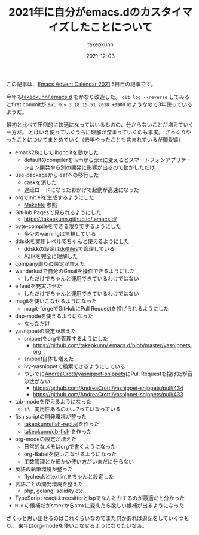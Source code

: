 :PROPERTIES:
:ID:       1E1F6463-E1FD-43D9-8CEF-346A786F355E
:mtime:    20231203232944
:ctime:    20221215032332
:END:
#+TITLE: 2021年に自分がemacs.dのカスタイマイズしたことについて
#+AUTHOR: takeokunn
#+DESCRIPTION: 2021年に自分がemacs.dのカスタイマイズしたことについて
#+DATE: 2021-12-03
#+HUGO_BASE_DIR: ../../
#+HUGO_SECTION: posts/permanent
#+HUGO_CATEGORIES: permanent
#+HUGO_TAGS: permanent emacs
#+HUGO_DRAFT: false
#+STARTUP: content
#+STARTUP: nohideblocks

この記事は、[[https://qiita.com/advent-calendar/2021/emacs][Emacs Advent Calendar 2021]] 5日目の記事です。

今年も[[https://github.com/takeokunn/.emacs.d][takeokunn/.emacs.d]] をかなり改造した。 ~git log --reverse~ してみるとfirst commitが ~Sat Nov 3 18:15:51 2018 +0900~ のようなので3年使っているようだ。

最初と比べて圧倒的に快適になってはいるものの、分からないことが増えていく一方だ。
とはいえ使っていくうちに理解が深まっていくのも事実。
ざっくりやったことについてまとめていく（去年やったことも含まれているが御愛嬌）

- emacs28にしてlibgccjitを動かした
  - defaultのcompilerをllvmからgccに変えるとスマートフォンアプリケーション開発やら別の開発に影響が出るので動かしただけ
- use-packageからleafへの移行した
  - caskを消した
  - 遅延ロードになったおかげで起動が高速になった
- orgでinit.elを生成するようにした
  - [[https://github.com/takeokunn/.emacs.d/blob/master/Makefile][Makefile]] 参照
- GitHub Pagesで見られるようにした
  - [[https://takeokunn.github.io/.emacs.d/][https://takeokunn.github.io/.emacs.d/]]
- byte-compileをできる限りでするようにした
  - 多少のwarningは無視している
- ddskkを実用レベルでちゃんと使えるようにした
  - ddskkの設定は[[https://github.com/takeokunn/dotfiles/blob/master/modules/skk/dot.skk][dotfiles]]で管理している
  - AZIKを完全に理解した
- company周りの設定が増えた
- wanderlustで自分のGmailを操作できるようにした
  - しただけでちゃんと運用できているわけではない
- elfeedを充実させた
  - しただけでちゃんと運用できているわけではない
- magitを使いこなせるようになった
  - magit-forgeでGitHubにPull Requestを投げられるようにした
- dap-modeを使えるようになった
  - なっただけ
- yasnippetの設定が増えた
  - snippetをorgで管理するようにした
    - [[https://github.com/takeokunn/.emacs.d/blob/master/yasnippets.org][https://github.com/takeokunn/.emacs.d/blob/master/yasnippets.org]]
  - snippet自体も増えた
  - ivy-yasnippetで検索できるようにしている
  - ついでに[[https://github.com/AndreaCrotti/yasnippet-snippets][AndreaCrotti/yasnippet-snippets]]にPull Requestを投げたが音沙汰がない
    - https://github.com/AndreaCrotti/yasnippet-snippets/pull/434
    - https://github.com/AndreaCrotti/yasnippet-snippets/pull/433
- tab-modeを使えるようになった
  - が、実用性あるのか....?っていなっている
- fish scriptの開発環境が整った
  - [[https://github.com/takeokunn/fish-repl.el][takeokunn/fish-repl.el]]を作った
  - [[https://github.com/takeokunn/ob-fish][takeokunn/ob-fish]] を作った
- org-modeの設定が増えた
  - 日常的なメモはorgで書くようになった
  - org-Babelを使いこなせるようになった
  - 工数管理とか細かい使い方がいまだに分らない
- 英語の執筆環境が整った
  - flycheckとtextlintをちゃんと設定した
- 言語ごとの開発環境を整えた
  - php, golang, solidity etc...
- TypeScript reactはtreesitterとlspでなんとかするのが最適だと分かった
- ~M-x~ の候補だがsmexからamxに変えたら欲しい候補が出るようになった

ざくっと思い出せるのはこれくらいなのでまた何かあれば追記をしていくつもり。
来年はorg-modeを使いこなせるようになりたいなぁ。

